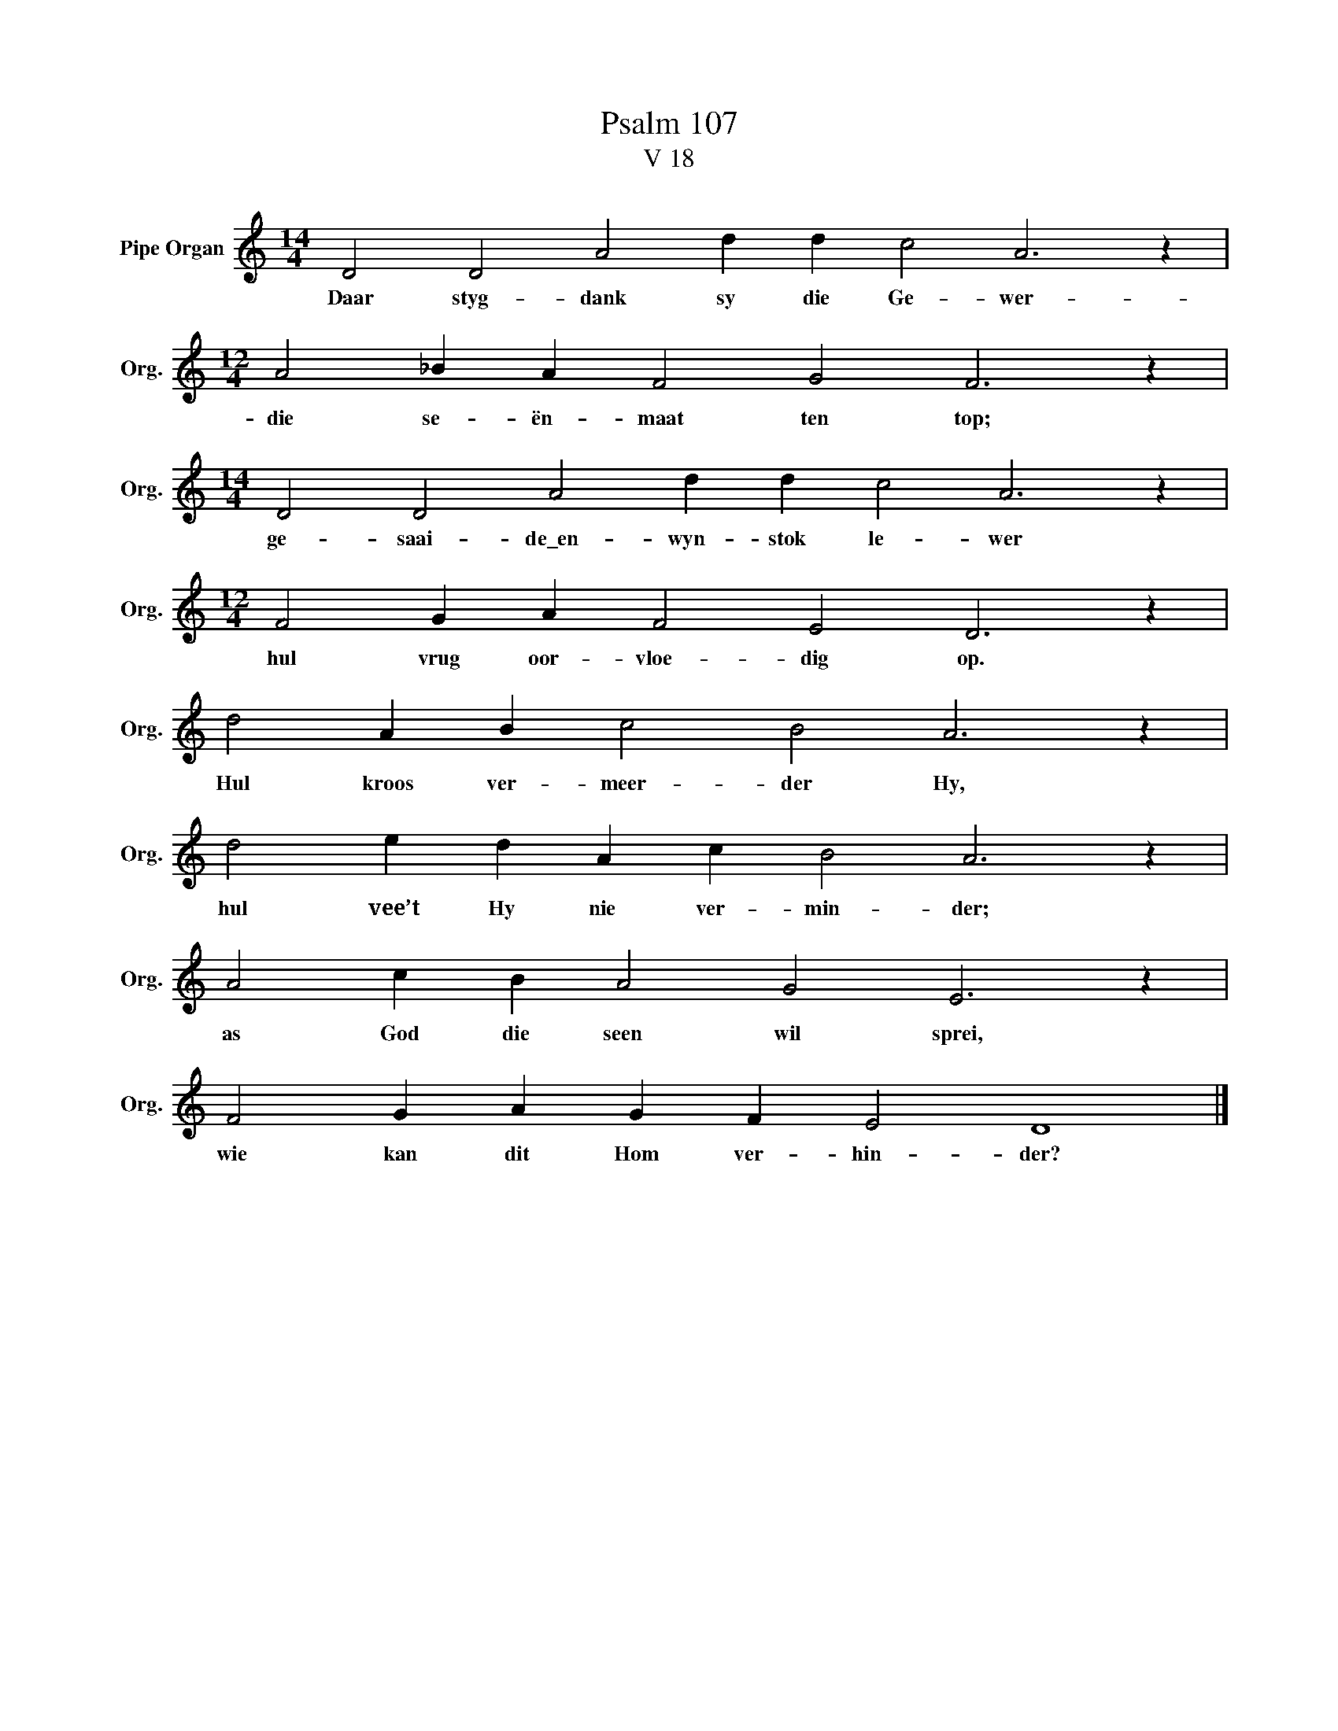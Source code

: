 X:1
T:Psalm 107
T:V 18
L:1/4
M:14/4
I:linebreak $
K:C
V:1 treble nm="Pipe Organ" snm="Org."
V:1
 D2 D2 A2 d d c2 A3 z |$[M:12/4] A2 _B A F2 G2 F3 z |$[M:14/4] D2 D2 A2 d d c2 A3 z |$ %3
w: Daar styg- dank sy die Ge- wer-|die se- ën- maat ten top;|ge- saai- de\_en- wyn- stok le- wer|
[M:12/4] F2 G A F2 E2 D3 z |$ d2 A B c2 B2 A3 z |$ d2 e d A c B2 A3 z |$ A2 c B A2 G2 E3 z |$ %7
w: hul vrug oor- vloe- dig op.|Hul kroos ver- meer- der Hy,|hul vee’t Hy nie ver- min- der;|as God die seen wil sprei,|
 F2 G A G F E2 D4 |] %8
w: wie kan dit Hom ver- hin- der?|

